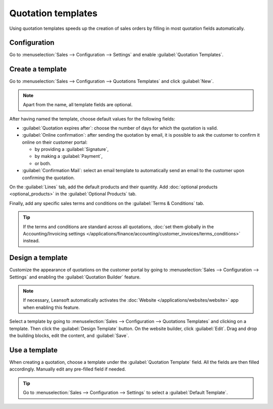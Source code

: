 ===================
Quotation templates
===================

Using quotation templates speeds up the creation of sales orders by filling in most quotation fields
automatically.

Configuration
=============

Go to :menuselection:`Sales --> Configuration --> Settings` and enable :guilabel:`Quotation
Templates`.

Create a template
=================

Go to :menuselection:`Sales --> Configuration --> Quotations Templates` and click :guilabel:`New`.

.. note::
   Apart from the name, all template fields are optional.

After having named the template, choose default values for the following fields:

- :guilabel:`Quotation expires after`: choose the number of days for which the quotation is valid.
- :guilabel:`Online confirmation`: after sending the quotation by email, it is possible to ask the
  customer to confirm it online on their customer portal:

  - by providing a :guilabel:`Signature`,
  - by making a :guilabel:`Payment`,
  - or both.

- :guilabel:`Confirmation Mail`: select an email template to automatically send an email to the
  customer upon confirming the quotation.

On the :guilabel:`Lines` tab, add the default products and their quantity. Add :doc:`optional
products <optional_products>` in the :guilabel:`Optional Products` tab.

Finally, add any specific sales terms and conditions on the :guilabel:`Terms & Conditions` tab.

.. tip::
   If the terms and conditions are standard across all quotations, :doc:`set them globally in the
   Accounting/Invoicing settings
   </applications/finance/accounting/customer_invoices/terms_conditions>` instead.

Design a template
=================

Customize the appearance of quotations on the customer portal by going to :menuselection:`Sales -->
Configuration --> Settings` and enabling the :guilabel:`Quotation Builder` feature.

.. note::
   If necessary, Leansoft automatically activates the :doc:`Website </applications/websites/website>`
   app when enabling this feature.

Select a template by going to :menuselection:`Sales --> Configuration --> Quotations Templates` and
clicking on a template. Then click the :guilabel:`Design Template` button. On the website builder,
click :guilabel:`Edit`. Drag and drop the building blocks, edit the content, and :guilabel:`Save`.

.. image:: quote_template/quotation-builder.png
   :alt: Using the quotation builder

Use a template
==============

When creating a quotation, choose a template under the :guilabel:`Quotation Template` field. All the
fields are then filled accordingly. Manually edit any pre-filled field if needed.

.. tip::
   Go to :menuselection:`Sales --> Configuration --> Settings` to select a :guilabel:`Default
   Template`.
